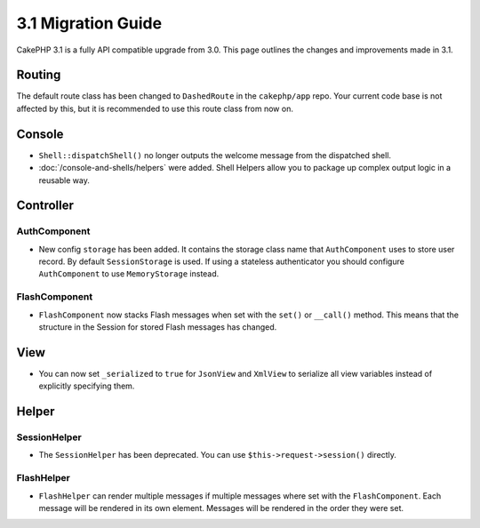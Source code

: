 3.1 Migration Guide
###################

CakePHP 3.1 is a fully API compatible upgrade from 3.0. This page outlines
the changes and improvements made in 3.1.

Routing
=======

The default route class has been changed to ``DashedRoute`` in the
``cakephp/app`` repo. Your current code base is not affected by this, but it is
recommended to use this route class from now on.

Console
=======

- ``Shell::dispatchShell()`` no longer outputs the welcome message from the
  dispatched shell.
- :doc:`/console-and-shells/helpers` were added. Shell Helpers allow you to
  package up complex output logic in a reusable way.

Controller
==========

AuthComponent
-------------

- New config ``storage`` has been added. It contains the storage class name that
  ``AuthComponent`` uses to store user record. By default ``SessionStorage`` is used.
  If using a stateless authenticator you should configure ``AuthComponent`` to
  use ``MemoryStorage`` instead.

FlashComponent
--------------

- ``FlashComponent`` now stacks Flash messages when set with the ``set()``
  or ``__call()`` method. This means that the structure in the Session for
  stored Flash messages has changed.

View
====

- You can now set ``_serialized`` to ``true`` for ``JsonView`` and ``XmlView``
  to serialize all view variables instead of explicitly specifying them.

Helper
======

SessionHelper
-------------

- The ``SessionHelper`` has been deprecated. You can use
  ``$this->request->session()`` directly.

FlashHelper
-----------

- ``FlashHelper`` can render multiple messages if multiple messages where
  set with the ``FlashComponent``. Each message will be rendered in its own
  element. Messages will be rendered in the order they were set.
